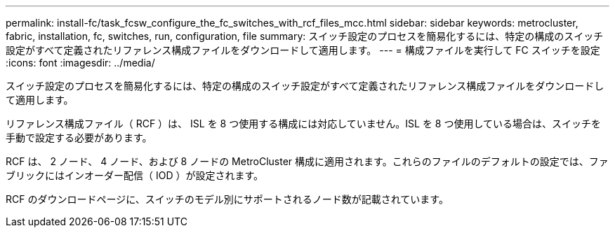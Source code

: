 ---
permalink: install-fc/task_fcsw_configure_the_fc_switches_with_rcf_files_mcc.html 
sidebar: sidebar 
keywords: metrocluster, fabric, installation, fc, switches, run, configuration, file 
summary: スイッチ設定のプロセスを簡易化するには、特定の構成のスイッチ設定がすべて定義されたリファレンス構成ファイルをダウンロードして適用します。 
---
= 構成ファイルを実行して FC スイッチを設定
:icons: font
:imagesdir: ../media/


[role="lead"]
スイッチ設定のプロセスを簡易化するには、特定の構成のスイッチ設定がすべて定義されたリファレンス構成ファイルをダウンロードして適用します。

リファレンス構成ファイル（ RCF ）は、 ISL を 8 つ使用する構成には対応していません。ISL を 8 つ使用している場合は、スイッチを手動で設定する必要があります。

RCF は、 2 ノード、 4 ノード、および 8 ノードの MetroCluster 構成に適用されます。これらのファイルのデフォルトの設定では、ファブリックにはインオーダー配信（ IOD ）が設定されます。

RCF のダウンロードページに、スイッチのモデル別にサポートされるノード数が記載されています。
